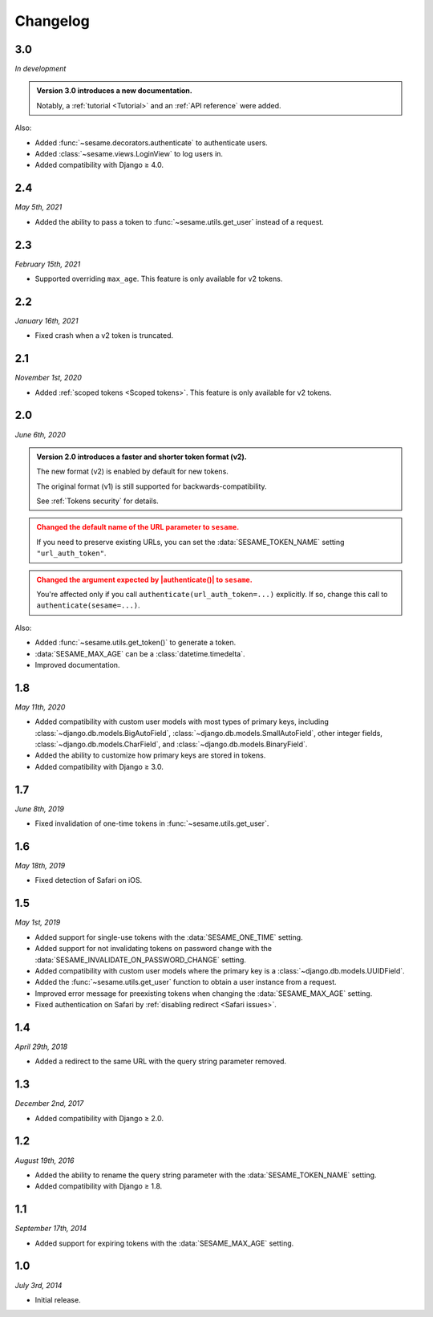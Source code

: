 Changelog
=========

3.0
---

*In development*

.. admonition:: Version 3.0 introduces a new documentation.
    :class: important

    Notably, a :ref:`tutorial <Tutorial>` and an :ref:`API reference` were
    added.

Also:

* Added :func:`~sesame.decorators.authenticate` to authenticate users.
* Added :class:`~sesame.views.LoginView` to log users in.
* Added compatibility with Django ≥ 4.0.

2.4
---

*May 5th, 2021*

* Added the ability to pass a token to :func:`~sesame.utils.get_user` instead of
  a request.

2.3
---

*February 15th, 2021*

* Supported overriding ``max_age``. This feature is only available for v2 tokens.

2.2
---

*January 16th, 2021*

* Fixed crash when a v2 token is truncated.

2.1
---

*November 1st, 2020*

* Added :ref:`scoped tokens <Scoped tokens>`. This feature is only available for
  v2 tokens.

2.0
---

*June 6th, 2020*

.. admonition:: Version 2.0 introduces a faster and shorter token format (v2).
    :class: important

    The new format (v2) is enabled by default for new tokens.

    The original format (v1) is still supported for backwards-compatibility.

    See :ref:`Tokens security` for details.

.. admonition:: Changed the default name of the URL parameter to ``sesame``.
    :class: warning

    If you need to preserve existing URLs, you can set the
    :data:`SESAME_TOKEN_NAME` setting ``"url_auth_token"``.

.. admonition:: Changed the argument expected by |authenticate()| to ``sesame``.
    :class: warning

    You're affected only if you call ``authenticate(url_auth_token=...)``
    explicitly. If so, change this call to ``authenticate(sesame=...)``.

.. |authenticate()| replace:: :func:`~django.contrib.auth.authenticate`

Also:

* Added :func:`~sesame.utils.get_token()` to generate a token.
* :data:`SESAME_MAX_AGE` can be a :class:`datetime.timedelta`.
* Improved documentation.

1.8
---

*May 11th, 2020*

* Added compatibility with custom user models with most types of primary keys,
  including :class:`~django.db.models.BigAutoField`,
  :class:`~django.db.models.SmallAutoField`, other integer fields,
  :class:`~django.db.models.CharField`, and
  :class:`~django.db.models.BinaryField`.
* Added the ability to customize how primary keys are stored in tokens.
* Added compatibility with Django ≥ 3.0.

1.7
---

*June 8th, 2019*

* Fixed invalidation of one-time tokens in :func:`~sesame.utils.get_user`.

1.6
---

*May 18th, 2019*

* Fixed detection of Safari on iOS.

1.5
---

*May 1st, 2019*

* Added support for single-use tokens with the :data:`SESAME_ONE_TIME` setting.
* Added support for not invalidating tokens on password change with the
  :data:`SESAME_INVALIDATE_ON_PASSWORD_CHANGE` setting.
* Added compatibility with custom user models where the primary key is a
  :class:`~django.db.models.UUIDField`.
* Added the :func:`~sesame.utils.get_user` function to obtain a user instance
  from a request.
* Improved error message for preexisting tokens when changing the
  :data:`SESAME_MAX_AGE` setting.
* Fixed authentication on Safari by :ref:`disabling redirect <Safari issues>`.

1.4
---

*April 29th, 2018*

* Added a redirect to the same URL with the query string parameter removed.

1.3
---

*December 2nd, 2017*

* Added compatibility with Django ≥ 2.0.

1.2
---

*August 19th, 2016*

* Added the ability to rename the query string parameter with the
  :data:`SESAME_TOKEN_NAME` setting.
* Added compatibility with Django ≥ 1.8.

1.1
---

*September 17th, 2014*

* Added support for expiring tokens with the :data:`SESAME_MAX_AGE` setting.

1.0
---

*July 3rd, 2014*

* Initial release.
